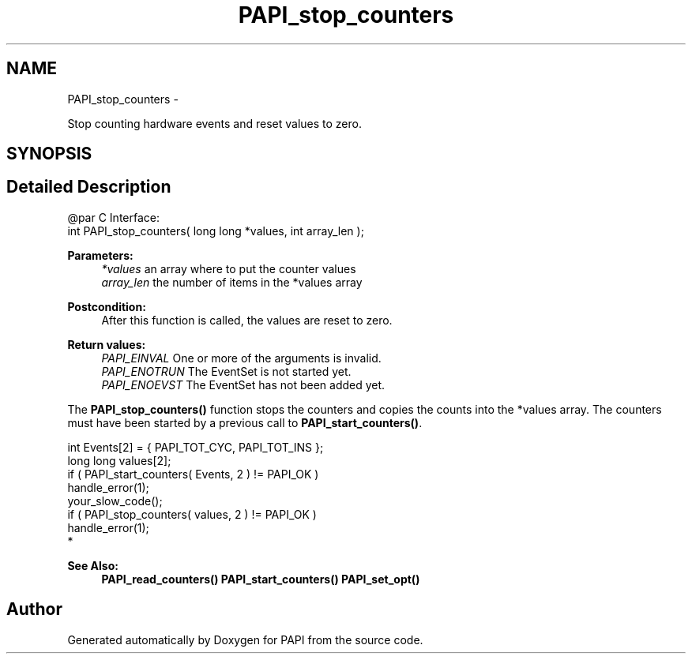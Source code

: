 .TH "PAPI_stop_counters" 3 "Mon Jun 30 2014" "Version 5.3.2.0" "PAPI" \" -*- nroff -*-
.ad l
.nh
.SH NAME
PAPI_stop_counters \- 
.PP
Stop counting hardware events and reset values to zero\&.  

.SH SYNOPSIS
.br
.PP
.SH "Detailed Description"
.PP 

.PP
.nf
@par C Interface:
\#include <papi.h> @n
int PAPI_stop_counters( long long *values, int array_len );

.fi
.PP
.PP
\fBParameters:\fP
.RS 4
\fI*values\fP an array where to put the counter values 
.br
\fIarray_len\fP the number of items in the *values array
.RE
.PP
\fBPostcondition:\fP
.RS 4
After this function is called, the values are reset to zero\&.
.RE
.PP
\fBReturn values:\fP
.RS 4
\fIPAPI_EINVAL\fP One or more of the arguments is invalid\&. 
.br
\fIPAPI_ENOTRUN\fP The EventSet is not started yet\&. 
.br
\fIPAPI_ENOEVST\fP The EventSet has not been added yet\&.
.RE
.PP
The \fBPAPI_stop_counters()\fP function stops the counters and copies the counts into the *values array\&. The counters must have been started by a previous call to \fBPAPI_start_counters()\fP\&.
.PP
.PP
.nf
int Events[2] = { PAPI_TOT_CYC, PAPI_TOT_INS };
long long values[2];
if ( PAPI_start_counters( Events, 2 ) != PAPI_OK )
    handle_error(1);
your_slow_code();
if ( PAPI_stop_counters( values, 2 ) != PAPI_OK )
    handle_error(1);
 *  
.fi
.PP
.PP
\fBSee Also:\fP
.RS 4
\fBPAPI_read_counters()\fP \fBPAPI_start_counters()\fP \fBPAPI_set_opt()\fP 
.RE
.PP


.SH "Author"
.PP 
Generated automatically by Doxygen for PAPI from the source code\&.
